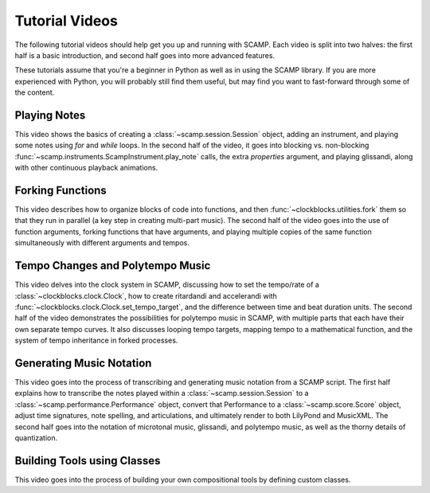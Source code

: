 .. _video tutorials:

Tutorial Videos
===============

The following tutorial videos should help get you up and running with SCAMP. Each video is split into two halves: the
first half is a basic introduction, and second half goes into more advanced features.

These tutorials assume that you're a beginner in Python as well as in using the SCAMP library. If you are more experienced
with Python, you will probably still find them useful, but may find you want to fast-forward through some of the content.

Playing Notes
-------------

This video shows the basics of creating a :class:`~scamp.session.Session` object, adding an instrument, and playing some
notes using `for` and `while` loops. In the second half of the video, it goes into blocking vs. non-blocking
:func:`~scamp.instruments.ScampInstrument.play_note` calls, the extra `properties` argument, and playing glissandi,
along with other continuous playback animations.

.. raw:: html

    <iframe class="youtube" frameborder=0 allowfullscreen="" src="https://www.youtube.com/embed/xwxt32ollv0?rel=0&showinfo=0&listen=0"></iframe>

Forking Functions
-----------------

This video describes how to organize blocks of code into functions, and then :func:`~clockblocks.utilities.fork`
them so that they run in parallel (a key step in creating multi-part music). The second half of the video goes into the
use of function arguments, forking functions that have arguments, and playing multiple copies of the same function
simultaneously with different arguments and tempos.

.. raw:: html

    <iframe class="youtube" frameborder=0 allowfullscreen="" src="https://www.youtube.com/embed/WhNLNvugNy0?rel=0&showinfo=0&listen=0"></iframe>

Tempo Changes and Polytempo Music
---------------------------------

This video delves into the clock system in SCAMP, discussing how to set the tempo/rate of a :class:`~clockblocks.clock.Clock`,
how to create ritardandi and accelerandi with :func:`~clockblocks.clock.Clock.set_tempo_target`, and the difference
between time and beat duration units. The second half of the video demonstrates the possibilities for polytempo music in
SCAMP, with multiple parts that each have their own separate tempo curves. It also discusses looping tempo targets,
mapping tempo to a mathematical function, and the system of tempo inheritance in forked processes.

.. raw:: html

    <iframe class="youtube" frameborder=0 allowfullscreen="" src="https://www.youtube.com/embed/J4OqtHF4DYA?rel=0&showinfo=0&listen=0"></iframe>

Generating Music Notation
-------------------------

This video goes into the process of transcribing and generating music notation from a SCAMP script. The first half
explains how to transcribe the notes played within a :class:`~scamp.session.Session` to a :class:`~scamp.performance.Performance`
object, convert that Performance to a :class:`~scamp.score.Score` object, adjust time signatures, note spelling, and
articulations, and ultimately render to both LilyPond and MusicXML. The second half goes into the notation of microtonal
music, glissandi, and polytempo music, as well as the thorny details of quantization.

.. raw:: html

    <iframe class="youtube" frameborder=0 allowfullscreen="" src="https://www.youtube.com/embed/2XjX1-FXNWs?rel=0&showinfo=0&listen=0"></iframe>

Building Tools using Classes
----------------------------

This video goes into the process of building your own compositional tools by defining custom classes.

.. raw:: html

    <iframe class="youtube" frameborder=0 allowfullscreen="" src="https://www.youtube.com/embed/gI8M-r83nwc?rel=0&showinfo=0&listen=0"></iframe>

